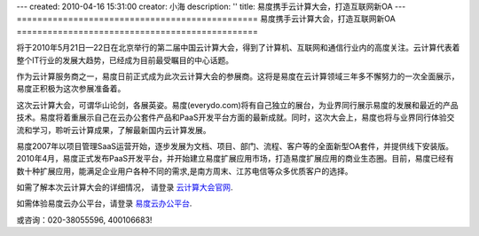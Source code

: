 ---
created: 2010-04-16 15:31:00
creator: 小海
description: ''
title: 易度携手云计算大会，打造互联网新OA
---
===============================================
易度携手云计算大会，打造互联网新OA
===============================================

将于2010年5月21日—22日在北京举行的第二届中国云计算大会，得到了计算机、互联网和通信行业内的高度关注。云计算代表着整个IT行业的发展大趋势，已经成为目前最受瞩目的中心话题。

作为云计算服务商之一，易度日前正式成为此次云计算大会的参展商。这将是易度在云计算领域三年多不懈努力的一次全面展示，易度正积极为这次参展准备着。

.. image:: img/partner.jpg

这次云计算大会，可谓华山论剑，各展英姿。易度(everydo.com)将有自己独立的展台，为业界同行展示易度的发展和最近的产品技术。易度将着重展示自己在云办公套件产品和PaaS开发平台方面的最新成就。同时，这次大会上，易度也将与业界同行体验交流和学习，聆听云计算成果，了解最新国内云计算发展。

易度2007年以项目管理SaaS运营开始，逐步发展为文档、项目、部门、流程、客户等的全面新型OA套件，并提供线下安装版。2010年4月，易度正式发布PaaS开发平台，并开始建立易度扩展应用市场，打造易度扩展应用的商业生态圈。目前，易度已经有数十种扩展应用，能满足企业用户各种不同的需求,是南方周末、江苏电信等众多优质客户的选择。

如需了解本次云计算大会的详细情况， 请登录   `云计算大会官网
<http://www.ciecloud.org/2010/>`_.

如需体验易度云办公平台，请登录   `易度云办公平台
<http://www.everydo.com/>`_.


或咨询：020-38055596, 400106683!


